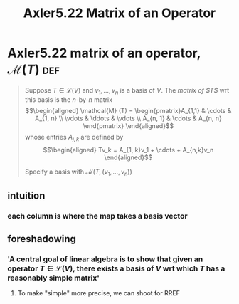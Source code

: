 #+TITLE: Axler5.22 Matrix of an Operator
* Axler5.22 matrix of an operator, $\mathcal{M} (T)$                    :def:
  #+begin_quote
  Suppose $T \in  \mathcal{L} (V)$ and $v_1, \ldots, v_n$ is a basis of $V$. The /matrix of $T$/ wrt this basis is the /n/-by-/n/ matrix
  \[\begin{aligned}
  \mathcal{M} (T) = \begin{pmatrix}A_{1,1} & \cdots & A_{1, n} \\ \vdots & \ddots & \vdots \\ A_{n, 1} & \cdots & A_{n, n} \end{pmatrix}
  \end{aligned}\]
  whose entries $A_{j, k}$ are defined by
  \[\begin{aligned}
  Tv_k = A_{1, k}v_1 + \cdots + A_{n,k}v_n
  \end{aligned}\]

  Specify a basis with $\mathcal{M} \left( T, (v_1, \ldots, v_n) \right)$
  #+end_quote
** intuition
*** each column is where the map takes a basis vector
** foreshadowing
*** 'A central goal of linear algebra is to show that given an operator $T \in  \mathcal{L} (V)$, there exists a basis of $V$ wrt which $T$ has a reasonably simple matrix'
**** To make "simple" more precise, we can shoot for RREF

